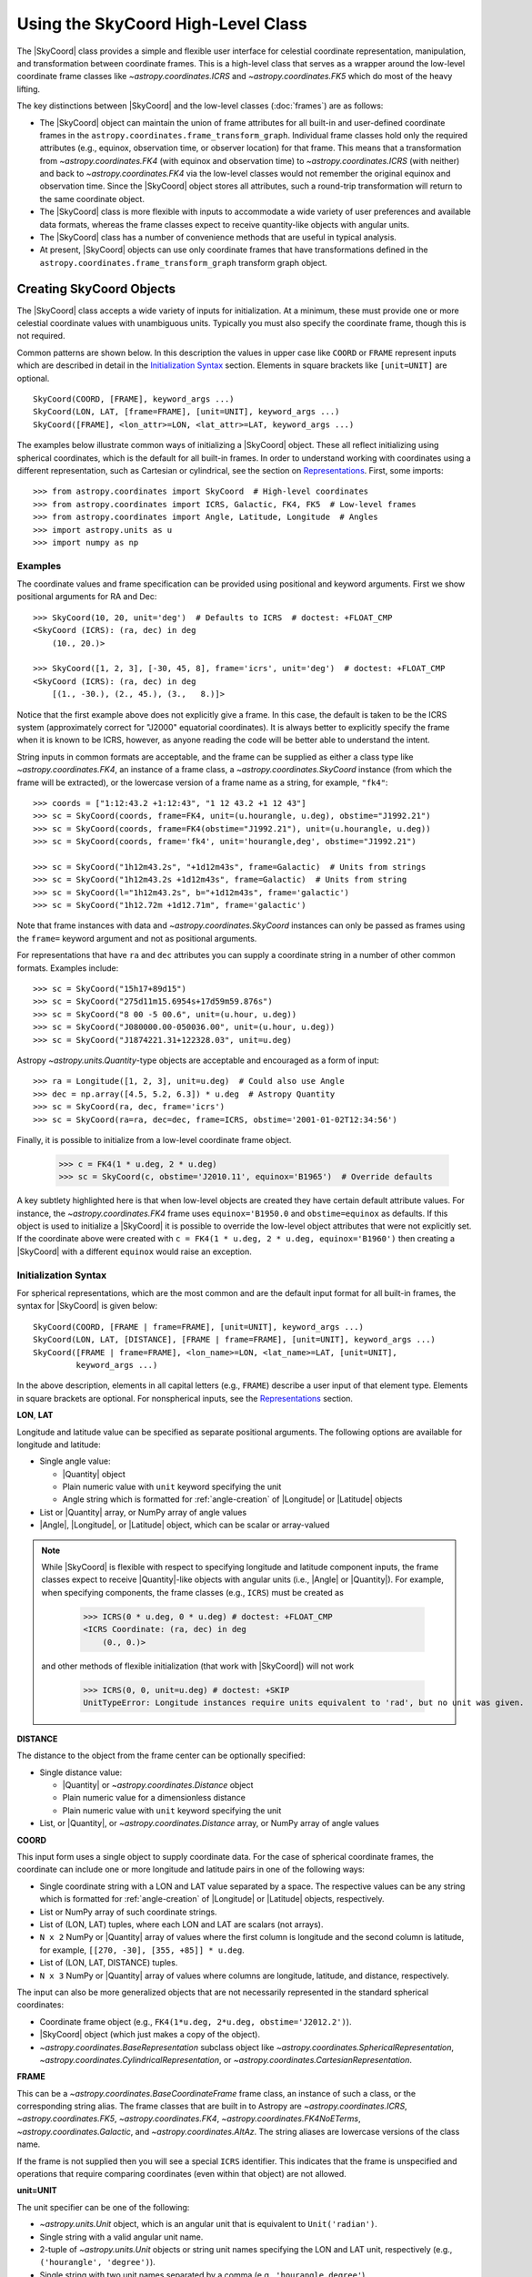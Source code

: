 .. _astropy-coordinates-high-level:

Using the SkyCoord High-Level Class
***********************************

The |SkyCoord| class provides a simple and flexible user interface for
celestial coordinate representation, manipulation, and transformation between
coordinate frames. This is a high-level class that serves as a wrapper
around the low-level coordinate frame classes like `~astropy.coordinates.ICRS`
and `~astropy.coordinates.FK5` which do most of the heavy lifting.

The key distinctions between |SkyCoord| and the low-level classes
(:doc:`frames`) are as follows:

- The |SkyCoord| object can maintain the union of frame attributes for all
  built-in and user-defined coordinate frames in the
  ``astropy.coordinates.frame_transform_graph``. Individual frame classes hold
  only the required attributes (e.g., equinox, observation time, or observer
  location) for that frame. This means that a transformation from
  `~astropy.coordinates.FK4` (with equinox and observation time) to
  `~astropy.coordinates.ICRS` (with neither) and back to
  `~astropy.coordinates.FK4` via the low-level classes would not remember the
  original equinox and observation time. Since the |SkyCoord| object stores
  all attributes, such a round-trip transformation will return to the same
  coordinate object.

- The |SkyCoord| class is more flexible with inputs to accommodate a wide
  variety of user preferences and available data formats, whereas the frame
  classes expect to receive quantity-like objects with angular units.

- The |SkyCoord| class has a number of convenience methods that are useful
  in typical analysis.

- At present, |SkyCoord| objects can use only coordinate frames that have
  transformations defined in the ``astropy.coordinates.frame_transform_graph``
  transform graph object.

Creating SkyCoord Objects
=========================

The |SkyCoord| class accepts a wide variety of inputs for initialization.
At a minimum, these must provide one or more celestial coordinate values
with unambiguous units. Typically you must also specify the coordinate
frame, though this is not required.

Common patterns are shown below. In this description the values in upper
case like ``COORD`` or ``FRAME`` represent inputs which are described in detail
in the `Initialization Syntax`_ section. Elements in square brackets like
``[unit=UNIT]`` are optional.
::

  SkyCoord(COORD, [FRAME], keyword_args ...)
  SkyCoord(LON, LAT, [frame=FRAME], [unit=UNIT], keyword_args ...)
  SkyCoord([FRAME], <lon_attr>=LON, <lat_attr>=LAT, keyword_args ...)

The examples below illustrate common ways of initializing a |SkyCoord| object.
These all reflect initializing using spherical coordinates, which is the
default for all built-in frames. In order to understand working with coordinates
using a different representation, such as Cartesian or cylindrical, see the
section on `Representations`_. First, some imports::

  >>> from astropy.coordinates import SkyCoord  # High-level coordinates
  >>> from astropy.coordinates import ICRS, Galactic, FK4, FK5  # Low-level frames
  >>> from astropy.coordinates import Angle, Latitude, Longitude  # Angles
  >>> import astropy.units as u
  >>> import numpy as np

Examples
--------

..
  EXAMPLE START
  Initializing SkyCoord Objects Using Spherical Coordinates

The coordinate values and frame specification can be provided using
positional and keyword arguments. First we show positional arguments for
RA and Dec::

  >>> SkyCoord(10, 20, unit='deg')  # Defaults to ICRS  # doctest: +FLOAT_CMP
  <SkyCoord (ICRS): (ra, dec) in deg
      (10., 20.)>

  >>> SkyCoord([1, 2, 3], [-30, 45, 8], frame='icrs', unit='deg')  # doctest: +FLOAT_CMP
  <SkyCoord (ICRS): (ra, dec) in deg
      [(1., -30.), (2., 45.), (3.,   8.)]>

Notice that the first example above does not explicitly give a frame. In
this case, the default is taken to be the ICRS system (approximately
correct for "J2000" equatorial coordinates). It is always better to
explicitly specify the frame when it is known to be ICRS, however, as
anyone reading the code will be better able to understand the intent.

String inputs in common formats are acceptable, and the frame can be supplied
as either a class type like `~astropy.coordinates.FK4`, an instance of a
frame class, a `~astropy.coordinates.SkyCoord` instance (from which the frame
will be extracted), or the lowercase version of a frame name as a string, for
example, ``"fk4"``::

  >>> coords = ["1:12:43.2 +1:12:43", "1 12 43.2 +1 12 43"]
  >>> sc = SkyCoord(coords, frame=FK4, unit=(u.hourangle, u.deg), obstime="J1992.21")
  >>> sc = SkyCoord(coords, frame=FK4(obstime="J1992.21"), unit=(u.hourangle, u.deg))
  >>> sc = SkyCoord(coords, frame='fk4', unit='hourangle,deg', obstime="J1992.21")

  >>> sc = SkyCoord("1h12m43.2s", "+1d12m43s", frame=Galactic)  # Units from strings
  >>> sc = SkyCoord("1h12m43.2s +1d12m43s", frame=Galactic)  # Units from string
  >>> sc = SkyCoord(l="1h12m43.2s", b="+1d12m43s", frame='galactic')
  >>> sc = SkyCoord("1h12.72m +1d12.71m", frame='galactic')

Note that frame instances with data and `~astropy.coordinates.SkyCoord`
instances can only be passed as frames using the ``frame=`` keyword argument
and not as positional arguments.

For representations that have ``ra`` and ``dec`` attributes you can supply a
coordinate string in a number of other common formats. Examples include::

  >>> sc = SkyCoord("15h17+89d15")
  >>> sc = SkyCoord("275d11m15.6954s+17d59m59.876s")
  >>> sc = SkyCoord("8 00 -5 00.6", unit=(u.hour, u.deg))
  >>> sc = SkyCoord("J080000.00-050036.00", unit=(u.hour, u.deg))
  >>> sc = SkyCoord("J1874221.31+122328.03", unit=u.deg)

Astropy `~astropy.units.Quantity`-type objects are acceptable and encouraged
as a form of input::

  >>> ra = Longitude([1, 2, 3], unit=u.deg)  # Could also use Angle
  >>> dec = np.array([4.5, 5.2, 6.3]) * u.deg  # Astropy Quantity
  >>> sc = SkyCoord(ra, dec, frame='icrs')
  >>> sc = SkyCoord(ra=ra, dec=dec, frame=ICRS, obstime='2001-01-02T12:34:56')

Finally, it is possible to initialize from a low-level coordinate frame object.

  >>> c = FK4(1 * u.deg, 2 * u.deg)
  >>> sc = SkyCoord(c, obstime='J2010.11', equinox='B1965')  # Override defaults

A key subtlety highlighted here is that when low-level objects are created they
have certain default attribute values. For instance, the
`~astropy.coordinates.FK4` frame uses ``equinox='B1950.0`` and
``obstime=equinox`` as defaults. If this object is used to initialize a
|SkyCoord| it is possible to override the low-level object attributes that were
not explicitly set. If the coordinate above were created with
``c = FK4(1 * u.deg, 2 * u.deg, equinox='B1960')`` then creating a |SkyCoord|
with a different ``equinox`` would raise an exception.

..
  EXAMPLE END

Initialization Syntax
---------------------

For spherical representations, which are the most common and are the default
input format for all built-in frames, the syntax for |SkyCoord| is given
below::

  SkyCoord(COORD, [FRAME | frame=FRAME], [unit=UNIT], keyword_args ...)
  SkyCoord(LON, LAT, [DISTANCE], [FRAME | frame=FRAME], [unit=UNIT], keyword_args ...)
  SkyCoord([FRAME | frame=FRAME], <lon_name>=LON, <lat_name>=LAT, [unit=UNIT],
           keyword_args ...)

In the above description, elements in all capital letters (e.g., ``FRAME``)
describe a user input of that element type. Elements in square brackets are
optional. For nonspherical inputs, see the `Representations`_ section.


**LON**, **LAT**

Longitude and latitude value can be specified as separate positional arguments.
The following options are available for longitude and latitude:

- Single angle value:

  - |Quantity| object
  - Plain numeric value with ``unit`` keyword specifying the unit
  - Angle string which is formatted for :ref:`angle-creation` of
    |Longitude| or |Latitude| objects

- List or |Quantity| array, or NumPy array of angle values
- |Angle|, |Longitude|, or |Latitude| object, which can be scalar or
  array-valued

.. note::

    While |SkyCoord| is flexible with respect to specifying longitude and
    latitude component inputs, the frame classes expect to receive
    |Quantity|-like objects with angular units (i.e., |Angle| or |Quantity|).
    For example, when specifying components, the frame classes (e.g., ``ICRS``)
    must be created as

        >>> ICRS(0 * u.deg, 0 * u.deg) # doctest: +FLOAT_CMP
        <ICRS Coordinate: (ra, dec) in deg
            (0., 0.)>

    and other methods of flexible initialization (that work with |SkyCoord|)
    will not work

        >>> ICRS(0, 0, unit=u.deg) # doctest: +SKIP
        UnitTypeError: Longitude instances require units equivalent to 'rad', but no unit was given.

**DISTANCE**

The distance to the object from the frame center can be optionally specified:

- Single distance value:

  - |Quantity| or `~astropy.coordinates.Distance` object
  - Plain numeric value for a dimensionless distance
  - Plain numeric value with ``unit`` keyword specifying the unit

- List, or |Quantity|, or `~astropy.coordinates.Distance` array, or NumPy array
  of angle values

**COORD**

This input form uses a single object to supply coordinate data. For the case
of spherical coordinate frames, the coordinate can include one or more
longitude and latitude pairs in one of the following ways:

- Single coordinate string with a LON and LAT value separated by a space. The
  respective values can be any string which is formatted for
  :ref:`angle-creation` of |Longitude| or |Latitude| objects, respectively.
- List or NumPy array of such coordinate strings.
- List of (LON, LAT) tuples, where each LON and LAT are scalars (not arrays).
- ``N x 2`` NumPy or |Quantity| array of values where the first column is
  longitude and the second column is latitude, for example,
  ``[[270, -30], [355, +85]] * u.deg``.
- List of (LON, LAT, DISTANCE) tuples.
- ``N x 3`` NumPy or |Quantity| array of values where columns are
  longitude, latitude, and distance, respectively.

The input can also be more generalized objects that are not necessarily
represented in the standard spherical coordinates:

- Coordinate frame object (e.g., ``FK4(1*u.deg, 2*u.deg, obstime='J2012.2')``).
- |SkyCoord| object (which just makes a copy of the object).
- `~astropy.coordinates.BaseRepresentation` subclass object like
  `~astropy.coordinates.SphericalRepresentation`,
  `~astropy.coordinates.CylindricalRepresentation`, or
  `~astropy.coordinates.CartesianRepresentation`.

**FRAME**

This can be a `~astropy.coordinates.BaseCoordinateFrame` frame class, an
instance of such a class, or the corresponding string alias. The frame
classes that are built in to Astropy are `~astropy.coordinates.ICRS`,
`~astropy.coordinates.FK5`, `~astropy.coordinates.FK4`,
`~astropy.coordinates.FK4NoETerms`, `~astropy.coordinates.Galactic`, and
`~astropy.coordinates.AltAz`. The string aliases are lowercase versions of the
class name.

If the frame is not supplied then you will see a special ``ICRS``
identifier. This indicates that the frame is unspecified and operations
that require comparing coordinates (even within that object) are not allowed.

**unit=UNIT**

The unit specifier can be one of the following:

- `~astropy.units.Unit` object, which is an angular unit that is equivalent to
  ``Unit('radian')``.
- Single string with a valid angular unit name.
- 2-tuple of `~astropy.units.Unit` objects or string unit names specifying the
  LON and LAT unit, respectively (e.g., ``('hourangle', 'degree')``).
- Single string with two unit names separated by a comma (e.g.,
  ``'hourangle,degree'``).

If only a single unit is provided then it applies to both LON and LAT.

**Other keyword arguments**

In lieu of positional arguments to specify the longitude and latitude, the
frame-specific names can be used as keyword arguments:

*ra*, *dec*: **LON**, **LAT** values, optional
    RA and Dec for frames where these are representation, including [FIXME]
    `~astropy.coordinates.ICRS`, `~astropy.coordinates.FK5`,
    `~astropy.coordinates.FK4`, and `~astropy.coordinates.FK4NoETerms`.

*l*, *b*:  **LON**, **LAT** values, optional
    Galactic ``l`` and ``b`` for the `~astropy.coordinates.Galactic` frame.

The following keywords can be specified for any frame:

*distance*: distance quantity-like, optional
    Distance from reference from center to source

*obstime*: time-like, optional
    Time of observation

*equinox*: time-like, optional
    Coordinate frame equinox

If custom user-defined frames are included in the transform graph and they
have additional frame attributes, then those attributes can also be
set via corresponding keyword arguments in the |SkyCoord| initialization.

.. _astropy-coordinates-array-operations:

Array Operations
================

It is possible to store arrays of coordinates in a |SkyCoord| object, and
manipulations done in this way will be orders of magnitude faster than
looping over a list of individual |SkyCoord| objects.

Examples
--------

..
  EXAMPLE START
  Storing Arrays of Coordinates in a SkyCoord Object

To store arrays of coordinates in a |SkyCoord| object::

  >>> ra = np.linspace(0, 36000, 1001) * u.deg
  >>> dec = np.linspace(-90, 90, 1001) * u.deg

  >>> sc_list = [SkyCoord(r, d, frame='icrs') for r, d in zip(ra, dec)]  # doctest: +SKIP
  >>> timeit sc_gal_list = [c.galactic for c in sc_list]  # doctest: +SKIP
  1 loops, best of 3: 20.4 s per loop

  >>> sc = SkyCoord(ra, dec, frame='icrs')
  >>> timeit sc_gal = sc.galactic  # doctest: +SKIP
  100 loops, best of 3: 21.8 ms per loop

..
  EXAMPLE END

..
  EXAMPLE START
  Array Operations Using SkyCoord

In addition to vectorized transformations, you can do the usual array slicing,
dicing, and selection using the same methods and attributes that you use for
`~numpy.ndarray` instances. Corresponding functions, as well as others that
affect the shape, such as `~numpy.atleast_1d` and `~numpy.rollaxis`, work as
expected. (The relevant functions have to be explicitly enabled in ``astropy``
source code; let us know if a ``numpy`` function is not supported that you
think should work.)::

  >>> north_mask = sc.dec > 0
  >>> sc_north = sc[north_mask]
  >>> len(sc_north)
  500
  >>> sc[2:4]  # doctest: +FLOAT_CMP
  <SkyCoord (ICRS): (ra, dec) in deg
      [( 72., -89.64), (108., -89.46)]>
  >>> sc[500]
  <SkyCoord (ICRS): (ra, dec) in deg
      (0., 0.)>
  >>> sc[0:-1:100].reshape(2, 5)
  <SkyCoord (ICRS): (ra, dec) in deg
      [[(0., -90.), (0., -72.), (0., -54.), (0., -36.), (0., -18.)],
       [(0.,   0.), (0.,  18.), (0.,  36.), (0.,  54.), (0.,  72.)]]>
  >>> np.roll(sc[::100], 1)
  <SkyCoord (ICRS): (ra, dec) in deg
      [(0.,  90.), (0., -90.), (0., -72.), (0., -54.), (0., -36.),
       (0., -18.), (0.,   0.), (0.,  18.), (0.,  36.), (0.,  54.),
       (0.,  72.)]>

Note that similarly to the `~numpy.ndarray` methods, all but ``flatten`` try to
use new views of the data, with the data copied only if that is impossible
(as discussed, for example, in the documentation for NumPy
:func:`~numpy.reshape`).

..
  EXAMPLE END

.. _astropy-coordinates-modifying-in-place:

Modifying Coordinate Objects In-place
-------------------------------------

Coordinate values in a array-valued |SkyCoord| object can be modified in-place
(added in astropy 4.1). This requires that the new values be set from an
another |SkyCoord| object that is equivalent in all ways except for the actual
coordinate data values. In this way, no frame transformations are required and
the item setting operation is extremely robust.

Specifically, the right hand ``value`` must be strictly consistent with the
object being modified:

- Identical class
- Equivalent frames (`~astropy.coordinates.BaseCoordinateFrame.is_equivalent_frame`)
- Identical representation_types
- Identical representation differentials keys
- Identical frame attributes
- Identical "extra" frame attributes (e.g., ``obstime`` for an ICRS coord)

..
  EXAMPLE START
  Modifying an Array of Coordinates in a SkyCoord Object

To modify an array of coordinates in a |SkyCoord| object use the same
syntax for a numpy array::

  >>> sc1 = SkyCoord([1, 2] * u.deg, [3, 4] * u.deg)
  >>> sc2 = SkyCoord(10 * u.deg, 20 * u.deg)
  >>> sc1[0] = sc2
  >>> sc1
  <SkyCoord (ICRS): (ra, dec) in deg
      [(10., 20.), ( 2.,  4.)]>

..
  EXAMPLE END

..
  EXAMPLE START
  Inserting Coordinates into a SkyCoord Object

You can insert a scalar or array-valued |SkyCoord| object into another
compatible |SkyCoord| object::

  >>> sc1 = SkyCoord([1, 2] * u.deg, [3, 4] * u.deg)
  >>> sc2 = SkyCoord(10 * u.deg, 20 * u.deg)
  >>> sc1.insert(1, sc2)
  <SkyCoord (ICRS): (ra, dec) in deg
      [( 1.,  3.), (10., 20.), ( 2.,  4.)]>

..
  EXAMPLE END

With the ability to modify a |SkyCoord| object in-place, all of the
:ref:`table_operations` such as joining, stacking, and inserting are
functional with |SkyCoord| mixin columns (so long as no masking is required).

These methods are relatively slow because they require setting from an
existing |SkyCoord| object and they perform extensive validation to ensure
that the operation is valid. For some applications it may be necessary to
take a different lower-level approach which is described in the section
:ref:`astropy-coordinates-fast-in-place`.

.. warning::

  You may be tempted to try an apparently obvious way of modifying a coordinate
  object in place by updating the component attributes directly, for example
  ``sc1.ra[1] = 40 * u.deg``. However, while this will *appear* to give a correct
  result it does not actually modify the underlying representation data. This
  is related to the current implementation of performance-based caching.
  The current cache implementation is similarly unable to handle in-place changes
  to the representation (``.data``) or frame attributes such as ``.obstime``.


Attributes
==========

The |SkyCoord| object has a number of useful attributes which come in handy.
By digging through these we will learn a little bit about |SkyCoord| and how it
works.

To begin, one of the most important tools for
learning about attributes and methods of objects is "TAB-discovery." From
within IPython you can type an object name, the period, and then the <TAB> key
to see what is available. This can often be faster than reading the
documentation::

  >>> sc = SkyCoord(1, 2, frame='icrs', unit='deg', obstime='2013-01-02 14:25:36')
  >>> sc.<TAB>  # doctest: +SKIP
  sc.T                                   sc.match_to_catalog_3d
  sc.altaz                               sc.match_to_catalog_sky
  sc.barycentrictrueecliptic             sc.name
  sc.cartesian                           sc.ndim
  sc.cirs                                sc.obsgeoloc
  sc.copy                                sc.obsgeovel
  sc.data                                sc.obstime
  sc.dec                                 sc.obswl
  sc.default_representation              sc.position_angle
  sc.diagonal                            sc.precessedgeocentric
  sc.distance                            sc.pressure
  sc.equinox                             sc.ra
  sc.fk4                                 sc.ravel
  sc.fk4noeterms                         sc.realize_frame
  sc.fk5                                 sc.relative_humidity
  sc.flatten                             sc.represent_as
  sc.frame                               sc.representation_component_names
  sc.frame_attributes                    sc.representation_component_units
  sc.frame_specific_representation_info  sc.representation_info
  sc.from_name                           sc.reshape
  sc.from_pixel                          sc.roll
  sc.galactic                            sc.search_around_3d
  sc.galactocentric                      sc.search_around_sky
  sc.galcen_distance                     sc.separation
  sc.gcrs                                sc.separation_3d
  sc.geocentrictrueecliptic              sc.shape
  sc.get_constellation                   sc.size
  sc.get_frame_attr_names                sc.skyoffset_frame
  sc.guess_from_table                    sc.spherical
  sc.has_data                            sc.spherical_offsets_to
  sc.hcrs                                sc.squeeze
  sc.heliocentrictrueecliptic            sc.supergalactic
  sc.icrs                                sc.swapaxes
  sc.info                                sc.take
  sc.is_equivalent_frame                 sc.temperature
  sc.is_frame_attr_default               sc.to_pixel
  sc.is_transformable_to                 sc.to_string
  sc.isscalar                            sc.transform_to
  sc.itrs                                sc.transpose
  sc.location                            sc.z_sun

Here we see many attributes and methods. The most recognizable may be the
longitude and latitude attributes which are named ``ra`` and ``dec`` for the
``ICRS`` frame::

  >>> sc.ra  # doctest: +FLOAT_CMP
  <Longitude 1. deg>
  >>> sc.dec  # doctest: +FLOAT_CMP
  <Latitude 2. deg>

Next, notice that all of the built-in frame names ``icrs``, ``galactic``,
``fk5``, ``fk4``, and ``fk4noeterms`` are there. Through the magic of Python
properties, accessing these attributes calls the object
`~astropy.coordinates.SkyCoord.transform_to` method appropriately and returns a
new |SkyCoord| object in the requested frame::

  >>> sc_gal = sc.galactic
  >>> sc_gal  # doctest: +FLOAT_CMP
  <SkyCoord (Galactic): (l, b) in deg
      (99.63785528, -58.70969293)>

Other attributes you may recognize are ``distance``, ``equinox``,
``obstime``, and ``shape``.

Digging Deeper
--------------
*[Casual users can skip this section]*

After transforming to Galactic, the longitude and latitude values are now
labeled ``l`` and ``b``, following the normal convention for Galactic
coordinates. How does the object know what to call its values? The answer
lies in some less obvious attributes::

  >>> sc_gal.representation_component_names
  {'l': 'lon', 'b': 'lat', 'distance': 'distance'}

  >>> sc_gal.representation_component_units
  {'l': Unit("deg"), 'b': Unit("deg")}

  >>> sc_gal.representation_type
  <class 'astropy.coordinates.representation.SphericalRepresentation'>

Together these tell the object that ``l`` and ``b`` are the longitude and
latitude, and that they should both be displayed in units of degrees as
a spherical-type coordinate (and not, for example, a Cartesian coordinate).
Furthermore, the frame's ``representation_component_names`` attribute defines
the coordinate keyword arguments that |SkyCoord| will accept.

Another important attribute is ``frame_attributes``, which defines the
additional attributes that are required to fully define the frame::

  >>> sc_fk4 = SkyCoord(1, 2, frame='fk4', unit='deg')
  >>> sc_fk4.frame_attributes   # doctest: +ELLIPSIS
  {'equinox': <...TimeAttribute ...>, 'obstime': <...TimeAttribute ...>}

This example shows that the `~astropy.coordinates.FK4` frame has two
attributes, ``equinox`` and ``obstime``, that are required to fully define the
frame.

Some trickery is happening here because many of these attributes are
actually owned by the underlying coordinate ``frame`` object which does much of
the real work. This is the middle layer in the three-tiered system of objects:
representation (spherical, Cartesian, etc.), frame (a.k.a. low-level frame
class), and |SkyCoord| (a.k.a. high-level class; see
:ref:`astropy-coordinates-overview` and
:ref:`astropy-coordinates-definitions`)::

  >>> sc.frame  # doctest: +FLOAT_CMP
  <ICRS Coordinate: (ra, dec) in deg
      (1., 2.)>

  >>> sc.has_data is sc.frame.has_data
  True

  >>> sc.frame.<TAB>  # doctest: +SKIP
  sc.frame.T                                   sc.frame.ra
  sc.frame.cartesian                           sc.frame.ravel
  sc.frame.copy                                sc.frame.realize_frame
  sc.frame.data                                sc.frame.represent_as
  sc.frame.dec                                 sc.frame.representation
  sc.frame.default_representation              sc.frame.representation_component_names
  sc.frame.diagonal                            sc.frame.representation_component_units
  sc.frame.distance                            sc.frame.representation_info
  sc.frame.flatten                             sc.frame.reshape
  sc.frame.frame_attributes                    sc.frame.separation
  sc.frame.frame_specific_representation_info  sc.frame.separation_3d
  sc.frame.get_frame_attr_names                sc.frame.shape
  sc.frame.has_data                            sc.frame.size
  sc.frame.is_equivalent_frame                 sc.frame.spherical
  sc.frame.is_frame_attr_default               sc.frame.squeeze
  sc.frame.is_transformable_to                 sc.frame.swapaxes
  sc.frame.isscalar                            sc.frame.take
  sc.frame.name                                sc.frame.transform_to
  sc.frame.ndim                                sc.frame.transpose

  >>> sc.frame.name
  'icrs'

The |SkyCoord| object exposes the ``frame`` object attributes as its own. Though
it might seem a tad confusing at first, this is a good thing because it makes
|SkyCoord| objects and `~astropy.coordinates.BaseCoordinateFrame` objects
behave very similarly and most routines can accept either one as input without
much bother (duck typing!).

The lowest layer in the stack is the abstract
`~astropy.coordinates.UnitSphericalRepresentation` object:

  >>> sc_gal.frame.data  # doctest: +FLOAT_CMP
  <UnitSphericalRepresentation (lon, lat) in rad
      (1.73900863, -1.02467744)>

Transformations
===============

The topic of transformations is covered in detail in the section on
:ref:`astropy-coordinates-transforming`.

For completeness, here we will give some examples. Once you have defined
your coordinates and the reference frame, you can transform from that frame to
another frame. You can do this in a few different ways: if you only want the
default version of that frame, you can use attribute-style access (as mentioned
previously). For more control, you can use the
`~astropy.coordinates.SkyCoord.transform_to` method, which accepts a frame
name, frame class, frame instance, or |SkyCoord|.

Examples
--------

..
  EXAMPLE START
  Transforming Between Frames

To transform from one frame to another::

  >>> from astropy.coordinates import FK5
  >>> sc = SkyCoord(1, 2, frame='icrs', unit='deg')
  >>> sc.galactic  # doctest: +FLOAT_CMP
  <SkyCoord (Galactic): (l, b) in deg
      (99.63785528, -58.70969293)>

  >>> sc.transform_to('fk5')  # Same as sc.fk5 and sc.transform_to(FK5)  # doctest: +FLOAT_CMP
  <SkyCoord (FK5: equinox=J2000.000): (ra, dec) in deg
          (1.00000656, 2.00000243)>

  >>> sc.transform_to(FK5(equinox='J1975'))  # Transform to FK5 with a different equinox  # doctest: +FLOAT_CMP
  <SkyCoord (FK5: equinox=J1975.000): (ra, dec) in deg
          (0.67967282, 1.86083014)>

Transforming to a |SkyCoord| instance is a convenient way of ensuring that two
coordinates are in the exact same reference frame::

  >>> sc2 = SkyCoord(3, 4, frame='fk4', unit='deg', obstime='J1978.123', equinox='B1960.0')
  >>> sc.transform_to(sc2)  # doctest: +FLOAT_CMP
  <SkyCoord (FK4: equinox=B1960.000, obstime=J1978.123): (ra, dec) in deg
      (0.48726331, 1.77731617)>

..
  EXAMPLE END

.. _astropy-skycoord-representations:

Representations
===============

So far we have been using a spherical coordinate representation in all of the
examples, and this is the default for the built-in frames. Frequently it is
convenient to initialize or work with a coordinate using a different
representation such as Cartesian or cylindrical. In this section, we discuss
how to initialize an object using a different representation and how to
change the representation of an object. For more information about
representation objects themselves, see :ref:`astropy-coordinates-representations`.

Initialization
--------------

Most of what you need to know can be inferred from the examples below and
by extrapolating the previous documentation for spherical representations.
Initialization requires setting the ``representation_type`` keyword and
supplying the corresponding components for that representation.

Examples
^^^^^^^^

..
  EXAMPLE START
  Initialization of a SkyCoord Object Using Different Representations

To initialize an object using a representation type other than spherical::

    >>> c = SkyCoord(x=1, y=2, z=3, unit='kpc', representation_type='cartesian')
    >>> c  # doctest: +FLOAT_CMP
    <SkyCoord (ICRS): (x, y, z) in kpc
        (1., 2., 3.)>
    >>> c.x, c.y, c.z  # doctest: +FLOAT_CMP
    (<Quantity 1. kpc>, <Quantity 2. kpc>, <Quantity 3. kpc>)

Other variations include::

    >>> SkyCoord(1, 2*u.deg, 3, representation_type='cylindrical')  # doctest: +FLOAT_CMP
    <SkyCoord (ICRS): (rho, phi, z) in (, deg, )
        (1., 2., 3.)>

    >>> SkyCoord(rho=1*u.km, phi=2*u.deg, z=3*u.m, representation_type='cylindrical')  # doctest: +FLOAT_CMP
    <SkyCoord (ICRS): (rho, phi, z) in (km, deg, m)
        (1., 2., 3.)>

    >>> SkyCoord(rho=1, phi=2, z=3, unit=(u.km, u.deg, u.m), representation_type='cylindrical')  # doctest: +FLOAT_CMP
    <SkyCoord (ICRS): (rho, phi, z) in (km, deg, m)
        (1., 2., 3.)>

    >>> SkyCoord(1, 2, 3, unit=(None, u.deg, None), representation_type='cylindrical')  # doctest: +FLOAT_CMP
    <SkyCoord (ICRS): (rho, phi, z) in (, deg, )
        (1., 2., 3.)>

In general terms, the allowed syntax is as follows::

  SkyCoord(COORD, [FRAME | frame=FRAME], [unit=UNIT], [representation_type=REPRESENTATION],
           keyword_args ...)
  SkyCoord(COMP1, COMP2, [COMP3], [FRAME | frame=FRAME], [unit=UNIT],
           [representation_type=REPRESENTATION], keyword_args ...)
  SkyCoord([FRAME | frame=FRAME], <comp1_name>=COMP1, <comp2_name>=COMP2,
           <comp3_name>=COMP3, [representation_type=REPRESENTATION], [unit=UNIT],
           keyword_args ...)

In this case, the ``keyword_args`` now includes the element
``representation_type=REPRESENTATION``. In the above description, elements in
all capital letters (e.g., ``FRAME``) describe a user input of that element
type. Elements in square brackets are optional.

..
  EXAMPLE END

**COMP1**, **COMP2**, **COMP3**

Component values can be specified as separate positional arguments or as
keyword arguments. In this formalism the exact type of allowed input depends
on the details of the representation. In general, the following input forms
are supported:

- Single value:

  - Component class object
  - Plain numeric value with ``unit`` keyword specifying the unit

- List or component class array, or NumPy array of values

Each representation component has a specified class (the "component class")
which is used to convert generic input data into a predefined object
class with a certain unit. These component classes are expected to be
subclasses of the `~astropy.units.Quantity` class.

**COORD**

This input form uses a single object to supply coordinate data. The coordinate
can specify one or more coordinate positions as follows:

- List of ``(COMP1, .., COMP<M>)`` tuples, where each component is a scalar (not
  array) and there are ``M`` components in the representation. Typically
  there are three components, but some
  (e.g., `~astropy.coordinates.UnitSphericalRepresentation`)
  can have fewer.
- ``N x M`` NumPy or |Quantity| array of values, where ``N`` is the number
  of coordinates and ``M`` is the number of components.

**REPRESENTATION**

The representation can be supplied either as a
`~astropy.coordinates.representation.BaseRepresentation` class (e.g.,
`~astropy.coordinates.CartesianRepresentation`) or as a string name
that is simply the class name in lowercase without the
``'representation'`` suffix (e.g., ``'cartesian'``).

The rest of the inputs for creating a |SkyCoord| object in the general case are
the same as for spherical.

Details
-------

The available set of representations is dynamic and may change depending on what
representation classes have been defined. The built-in representations are:

=====================  =======================================================
  Name                   Class
=====================  =======================================================
``spherical``          `~astropy.coordinates.SphericalRepresentation`
``unitspherical``      `~astropy.coordinates.UnitSphericalRepresentation`
``physicsspherical``   `~astropy.coordinates.PhysicsSphericalRepresentation`
``cartesian``          `~astropy.coordinates.CartesianRepresentation`
``cylindrical``        `~astropy.coordinates.CylindricalRepresentation`
=====================  =======================================================

Each frame knows about all of the available representations, but different
frames may use different names for the same components. A common example
is that the `~astropy.coordinates.Galactic` frame uses ``l`` and ``b``
instead of ``ra`` and ``dec`` for the ``lon`` and ``lat`` components of
the `~astropy.coordinates.SphericalRepresentation`.

For a particular frame, in order to see the full list of representations
and how it names all of the components, first make an instance of that frame
without any data, and then print the ``representation_info`` property::

    >>> ICRS().representation_info  # doctest: +SKIP
    {astropy.coordinates.representation.CartesianRepresentation:
      {'names': ('x', 'y', 'z'),
       'units': (None, None, None)},
     astropy.coordinates.representation.SphericalRepresentation:
      {'names': ('ra', 'dec', 'distance'),
       'units': (Unit("deg"), Unit("deg"), None)},
     astropy.coordinates.representation.UnitSphericalRepresentation:
      {'names': ('ra', 'dec'),
       'units': (Unit("deg"), Unit("deg"))},
     astropy.coordinates.representation.PhysicsSphericalRepresentation:
      {'names': ('phi', 'theta', 'r'),
       'units': (Unit("deg"), Unit("deg"), None)},
     astropy.coordinates.representation.CylindricalRepresentation:
      {'names': ('rho', 'phi', 'z'),
       'units': (None, Unit("deg"), None)}
    }

This is a bit messy but it shows that for each representation there is a
``dict`` with two keys:

- ``names``: defines how each component is named in that frame.
- ``units``: defines the units of each component when output, where ``None``
  means to not force a particular unit.

For a particular coordinate instance you can use the ``representation_type``
attribute in conjunction with the ``representation_component_names`` attribute
to figure out what keywords are accepted by a particular class object. The
former will be the representation class the system is expressed in (e.g.,
spherical for equatorial frames), and the latter will be a dictionary mapping
names for that frame to the component name on the representation class::

    >>> import astropy.units as u
    >>> icrs = ICRS(1*u.deg, 2*u.deg)
    >>> icrs.representation_type
    <class 'astropy.coordinates.representation.SphericalRepresentation'>
    >>> icrs.representation_component_names
    {'ra': 'lon', 'dec': 'lat', 'distance': 'distance'}

Changing Representation
-----------------------

The representation of the coordinate object can be changed, as shown
below. This actually does *nothing* to the object internal data which
stores the coordinate values, but it changes the external view of that
data in two ways:

- The object prints itself in accord with the new representation.
- The available attributes change to match those of the new representation
  (e.g., from ``ra, dec, distance`` to ``x, y, z``).

Setting the ``representation_type`` thus changes a *property* of the
object (how it appears) without changing the intrinsic object itself
which represents a point in 3D space.

Examples
^^^^^^^^

..
  EXAMPLE START
  Changing the Representation of a Coordinate Object

To change the representation of a coordinate object by setting the
``representation_type`` ::

    >>> c = SkyCoord(x=1, y=2, z=3, unit='kpc', representation_type='cartesian')
    >>> c  # doctest: +FLOAT_CMP
    <SkyCoord (ICRS): (x, y, z) in kpc
        (1., 2., 3.)>

    >>> c.representation_type = 'cylindrical'
    >>> c  # doctest: +FLOAT_CMP
    <SkyCoord (ICRS): (rho, phi, z) in (kpc, deg, kpc)
        (2.23606798, 63.43494882, 3.)>
    >>> c.phi.to(u.deg)  # doctest: +FLOAT_CMP
    <Angle 63.43494882 deg>
    >>> c.x
    Traceback (most recent call last):
    ...
    AttributeError: Error accessing attribute 'x'

    >>> c.representation_type = 'spherical'
    >>> c  # doctest: +FLOAT_CMP
    <SkyCoord (ICRS): (ra, dec, distance) in (deg, deg, kpc)
        (63.43494882, 53.3007748, 3.74165739)>

    >>> c.representation_type = 'unitspherical'
    >>> c  # doctest: +FLOAT_CMP
    <SkyCoord (ICRS): (ra, dec) in deg
        (63.43494882, 53.3007748)>

You can also use any representation class to set the representation::

    >>> from astropy.coordinates import CartesianRepresentation
    >>> c.representation_type = CartesianRepresentation

Note that if all you want is a particular representation without changing the
state of the |SkyCoord| object, you should instead use the
``astropy.coordinates.SkyCoord.represent_as()`` method::

    >>> c.representation_type = 'spherical'
    >>> cart = c.represent_as(CartesianRepresentation)
    >>> cart  # doctest: +FLOAT_CMP
    <CartesianRepresentation (x, y, z) in kpc
        (1., 2., 3.)>
    >>> c.representation_type
    <class 'astropy.coordinates.representation.SphericalRepresentation'>

..
  EXAMPLE END

Example 1: Plotting random data in Aitoff projection
^^^^^^^^^^^^^^^^^^^^^^^^^^^^^^^^^^^^^^^^^^^^^^^^^^^^

..
  EXAMPLE START
  Plotting Random Data in Aitoff Projection

This is an example of how to make a plot in the Aitoff projection using data
in a |SkyCoord| object. Here, a randomly generated data set will be used.

First we need to import the required packages. We use
`matplotlib <https://matplotlib.org/>`_ here for
plotting and `numpy <https://numpy.org/>`_  to get the value of pi and to
generate our random data.

    >>> from astropy import units as u
    >>> from astropy.coordinates import SkyCoord
    >>> import numpy as np

We now generate random data for visualization. For RA this is done in the range
of 0 and 360 degrees (``ra_random``), for DEC between -90 and +90 degrees
(``dec_random``). Finally, we multiply these values by degrees to get a
`~astropy.units.Quantity` with units of degrees.

    >>> rng = np.random.default_rng()
    >>> ra_random = rng.uniform(0, 360, 100) * u.degree
    >>> dec_random = rng.uniform(-90, 90, 100) * u.degree

As the next step, those coordinates are transformed into an
`astropy.coordinates` |SkyCoord| object.

    >>> c = SkyCoord(ra=ra_random, dec=dec_random, frame='icrs')

Because matplotlib needs the coordinates in radians and between :math:`-\pi`
and :math:`\pi`, not 0 and :math:`2\pi`, we have to convert them.
For this purpose the `astropy.coordinates.Angle` object provides a special
method, which we use here to wrap at 180:

    >>> ra_rad = c.ra.wrap_at(180 * u.deg).radian
    >>> dec_rad = c.dec.radian

As a last step, we set up the plotting environment with matplotlib using the
Aitoff projection with a specific title, a grid, filled circles as markers with
a marker size of 2, and an alpha value of 0.3. We use a figure with an x-y ratio
that is well suited for such a projection and we move the title upwards from
its usual position to avoid overlap with the axis labels.

.. doctest-skip::

    >>> import matplotlib.pyplot as plt
    >>> plt.figure(figsize=(8,4.2))
    >>> plt.subplot(111, projection="aitoff")
    >>> plt.title("Aitoff projection of our random data")
    >>> plt.grid(True)
    >>> plt.plot(ra_rad, dec_rad, 'o', markersize=2, alpha=0.3)
    >>> plt.subplots_adjust(top=0.95,bottom=0.0)
    >>> plt.show()


.. plot::

    # This is an example how to make a plot in the Aitoff projection using data
    # in a SkyCoord object. Here a randomly generated data set will be used. The
    # final script can be found below.

    # First we need to import the required packages. We use
    # `matplotlib <https://matplotlib.org/>`_ here for
    # plotting and `numpy <https://numpy.org/>`_  to get the value of pi and to
    # generate our random data.
    from astropy import units as u
    from astropy.coordinates import SkyCoord
    import matplotlib.pyplot as plt
    import numpy as np

    # We now generate random data for visualization. For RA this is done in the range
    # of 0 and 360 degrees (``ra_random``), for DEC between -90 and +90 degrees
    # (``dec_random``). Finally, we multiply these values by degrees to get a
    # `~astropy.units.Quantity` with units of degrees.
    rng = np.random.default_rng()
    ra_random = rng.uniform(0, 360, 100) * u.degree
    dec_random = rng.uniform(-90, 90, 100) * u.degree

    # As the next step, those coordinates are transformed into an astropy.coordinates
    # astropy.coordinates.SkyCoord object.
    c = SkyCoord(ra=ra_random, dec=dec_random, frame='icrs')

    # Because matplotlib needs the coordinates in radians and between :math:`-\pi`
    # and :math:`\pi`, not 0 and :math:`2\pi`, we have to convert them.
    # For this purpose the `astropy.coordinates.Angle` object provides a special method,
    # which we use here to wrap at 180:
    ra_rad = c.ra.wrap_at(180 * u.deg).radian
    dec_rad = c.dec.radian

    # As a last step we set up the plotting environment with matplotlib using the
    # Aitoff projection with a specific title, a grid, filled circles as markers with
    # a marker size of 2, and an alpha value of 0.3.
    plt.figure(figsize=(8,4.2))
    plt.subplot(111, projection="aitoff")
    plt.title("Aitoff projection of our random data", y=1.08)
    plt.grid(True)
    plt.plot(ra_rad, dec_rad, 'o', markersize=2, alpha=0.3)
    plt.subplots_adjust(top=0.95, bottom=0.0)
    plt.show()

..
  EXAMPLE END

Example 2: Plotting star positions in bulge and disk
^^^^^^^^^^^^^^^^^^^^^^^^^^^^^^^^^^^^^^^^^^^^^^^^^^^^

..
  EXAMPLE START
  Plotting Star Positions in Bulge and Disk

This is a more realistic example of how to make a plot in the Aitoff projection
using data in a |SkyCoord| object. Here, a randomly generated data set
(multivariate normal distribution) for both stars in the bulge and in the disk
of a galaxy will be used. Both types will be plotted with different number
counts.

As in the last example, we first import the required packages.

    >>> from astropy import units as u
    >>> from astropy.coordinates import SkyCoord
    >>> import numpy as np

We now generate random data for visualization using
``numpy.random.Generator.multivariate_normal``.

    >>> rng = np.random.default_rng()
    >>> disk = rng.multivariate_normal(mean=[0,0,0], cov=np.diag([1,1,0.5]), size=5000)
    >>> bulge = rng.multivariate_normal(mean=[0,0,0], cov=np.diag([1,1,1]), size=500)
    >>> galaxy = np.concatenate([disk, bulge])

As the next step, those coordinates are transformed into an
`astropy.coordinates` |SkyCoord| object.

    >>> c_gal = SkyCoord(galaxy, representation_type='cartesian', frame='galactic')
    >>> c_gal_icrs = c_gal.icrs

Again, as in the last example, we need to convert the coordinates in radians
and make sure they are between :math:`-\pi` and :math:`\pi`:

    >>> ra_rad = c_gal_icrs.ra.wrap_at(180 * u.deg).radian
    >>> dec_rad = c_gal_icrs.dec.radian

We use the same plotting setup as in the last example:

.. doctest-skip::

    >>> import matplotlib.pyplot as plt
    >>> plt.figure(figsize=(8,4.2))
    >>> plt.subplot(111, projection="aitoff")
    >>> plt.title("Aitoff projection of our random data")
    >>> plt.grid(True)
    >>> plt.plot(ra_rad, dec_rad, 'o', markersize=2, alpha=0.3)
    >>> plt.subplots_adjust(top=0.95,bottom=0.0)
    >>> plt.show()


.. plot::

    # This is more realistic example how to make a plot in the Aitoff projection
    # using data in a SkyCoord object.
    # Here a randomly generated data set (multivariate normal distribution)
    # for both stars in the bulge and in the disk of a galaxy
    # will be used. Both types will be plotted with different number counts. The
    # final script can be found below.

    # As in the last example, we first import the required packages.
    from astropy import units as u
    from astropy.coordinates import SkyCoord
    import matplotlib.pyplot as plt
    import numpy as np

    # We now generate random data for visualization with
    # np.random.Generator.multivariate_normal.
    rng = np.random.default_rng()
    disk = rng.multivariate_normal(mean=[0,0,0], cov=np.diag([1,1,0.5]), size=5000)
    bulge = rng.multivariate_normal(mean=[0,0,0], cov=np.diag([1,1,1]), size=500)
    galaxy = np.concatenate([disk, bulge])

    # As the next step, those coordinates are transformed into an astropy.coordinates
    # astropy.coordinates.SkyCoord object.
    c_gal = SkyCoord(galaxy, representation_type='cartesian', frame='galactic')
    c_gal_icrs = c_gal.icrs

    # Again, as in the last example, we need to convert the coordinates in radians
    # and make sure they are between :math:`-\pi` and :math:`\pi`:
    ra_rad = c_gal_icrs.ra.wrap_at(180 * u.deg).radian
    dec_rad = c_gal_icrs.dec.radian

    # We use the same plotting setup as in the last example:
    plt.figure(figsize=(8,4.2))
    plt.subplot(111, projection="aitoff")
    plt.title("Aitoff projection of our random data", y=1.08)
    plt.grid(True)
    plt.plot(ra_rad, dec_rad, 'o', markersize=2, alpha=0.3)
    plt.subplots_adjust(top=0.95,bottom=0.0)
    plt.show()

..
  EXAMPLE END

.. _coordinates-skycoord-comparing:

Comparing SkyCoord Objects
==========================

There are two primary ways to compare |SkyCoord| objects to each other. First is
checking if the coordinates are within a specified distance of each other. This
is what most users should do in their science or processing analysis work
because it allows for a tolerance due to floating point representation issues.
The second is checking for exact equivalence of two objects down to the bit,
which is most useful for developers writing tests.

The example below illustrates the floating point issue using the exact
equality comparison, where we do a roundtrip transformation
FK4 => ICRS => FK4 and then compare::

  >>> sc1 = SkyCoord(1*u.deg, 2*u.deg, frame='fk4')
  >>> sc1.icrs.fk4 == sc1
  False

Matching Within Tolerance
-------------------------

To test if coordinates are within a certain angular distance of one other, use the
`~astropy.coordinates.SkyCoord.separation` method::

  >>> sc1.icrs.fk4.separation(sc1).to(u.arcsec)  # doctest: +SKIP
  <Angle 7.98873629e-13 arcsec>
  >>> sc1.icrs.fk4.separation(sc1) < 1e-9 * u.arcsec
  True

Exact Equality
--------------

Astropy also provides an exact equality operator for coordinates.
For example, when comparing, e.g., two |SkyCoord| objects::

    >>> left_skycoord == right_skycoord  # doctest: +SKIP

the right object must be strictly consistent with the left object for
comparison:

- Identical class
- Equivalent frames (`~astropy.coordinates.BaseCoordinateFrame.is_equivalent_frame`)
- Identical representation_types
- Identical representation differentials keys
- Identical frame attributes
- Identical "extra" frame attributes (e.g., ``obstime`` for an ICRS coord)

In the first example we show simple comparisons using array-valued coordinates::

  >>> sc1 = SkyCoord([1, 2]*u.deg, [3, 4]*u.deg)
  >>> sc2 = SkyCoord([1, 20]*u.deg, [3, 4]*u.deg)

  >>> sc1 == sc2  # Array-valued comparison
  array([ True, False])
  >>> sc2 == sc2[1]  # Broadcasting comparison with a scalar
  array([False,  True])
  >>> sc2[0] == sc2[1]  # Scalar to scalar comparison
  False
  >>> sc1 != sc2  # Not equal
  array([False,  True])

In addition to numerically comparing the representation component data (which
may include velocities), the equality comparison includes strict tests that all
of the frame attributes like ``equinox`` or ``obstime`` are exactly equal.  Any
mismatch in attributes will result in an exception being raised.  For example::

  >>> sc1 = SkyCoord([1, 2]*u.deg, [3, 4]*u.deg)
  >>> sc2 = SkyCoord([1, 20]*u.deg, [3, 4]*u.deg, obstime='2020-01-01')
  >>> sc1 == sc2  # doctest: +SKIP
  ...
  ValueError: cannot compare: extra frame attribute 'obstime' is not equivalent
   (perhaps compare the frames directly to avoid this exception)

In this example the ``obstime`` attribute is a so-called "extra" frame attribute
that does not apply directly to the ICRS coordinate frame. So we could compare
with the following, this time using the ``!=`` operator for variety::

  >>> sc1.frame != sc2.frame
  array([False, True])

One slightly special case is comparing two frames that both have no data, where
the return value is the same as ``frame1.is_equivalent_frame(frame2)``. For
example::

  >>> from astropy.coordinates import FK4
  >>> FK4() == FK4(obstime='2020-01-01')
  False

.. _skycoord-table-conversion:

Converting a SkyCoord to a Table
================================

A |SkyCoord| object can be converted to a |QTable| using its
:meth:`~astropy.coordinates.SkyCoord.to_table` method. The attributes of the
|SkyCoord| are converted to columns of the table or added to its metadata
depending on whether or not they have the same length as the |SkyCoord|. This
means that attributes such as ``obstime`` can become columns or metadata::

  >>> from astropy.coordinates import SkyCoord
  >>> from astropy.time import Time
  >>> sc = SkyCoord(ra=[15, 30], dec=[-70, -50], unit=u.deg,
  ...               obstime=Time([2000, 2010], format='jyear'))
  >>> t = sc.to_table()
  >>> t
  <QTable length=2>
     ra     dec   obstime
    deg     deg
  float64 float64   Time
  ------- ------- -------
     15.0   -70.0  2000.0
     30.0   -50.0  2010.0
  >>> t.meta
  {'representation_type': 'spherical', 'frame': 'icrs'}

  >>> sc = SkyCoord(l=[0, 20], b=[20, 0], unit=u.deg, frame='galactic',
  ...               obstime=Time(2000, format='jyear'))
  >>> t = sc.to_table()
  >>> t
  <QTable length=2>
     l       b
    deg     deg
  float64 float64
  ------- -------
      0.0    20.0
     20.0     0.0
  >>> t.meta
  {'obstime': <Time object: scale='tt' format='jyear' value=2000.0>,
   'representation_type': 'spherical', 'frame': 'galactic'}

Convenience Methods
===================

A number of convenience methods are available, and you are encouraged to read
the available docstrings below:

- `~astropy.coordinates.SkyCoord.match_to_catalog_sky`,
- `~astropy.coordinates.SkyCoord.match_to_catalog_3d`,
- `~astropy.coordinates.SkyCoord.position_angle`,
- `~astropy.coordinates.SkyCoord.separation`,
- `~astropy.coordinates.SkyCoord.separation_3d`
- `~astropy.coordinates.SkyCoord.apply_space_motion`

Additional information and examples can be found in the section on
:ref:`astropy-coordinates-separations-matching` and
:ref:`astropy-coordinates-apply-space-motion`.
